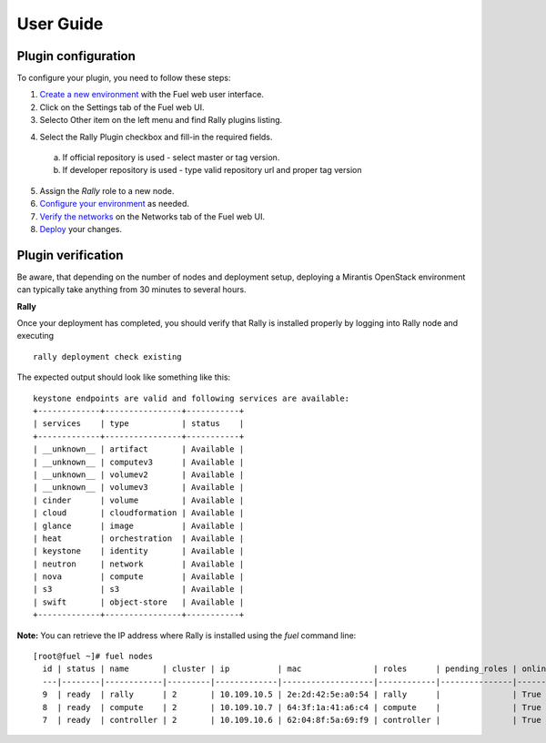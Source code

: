 .. _user_guide:

User Guide
==========

.. _plugin_configuration:

Plugin configuration
--------------------

To configure your plugin, you need to follow these steps:

1. `Create a new environment <http://docs.mirantis.com/openstack/fuel/fuel-7.0/user-guide.html#launch-wizard-to-create-new-environment>`_
   with the Fuel web user interface.

#. Click on the Settings tab of the Fuel web UI.

#. Selecto Other item on the left menu and find Rally plugins listing.

4. Select the Rally Plugin checkbox and fill-in the required fields.

  a. If official repository is used - select master or tag version.
  b. If developer repository is used - type valid repository url and proper tag version

5. Assign the *Rally* role to a new node.

6. `Configure your environment <http://docs.mirantis.com/openstack/fuel/fuel-7.0/user-guide.html#configure-your-environment>`_
   as needed.

#. `Verify the networks <http://docs.mirantis.com/openstack/fuel/fuel-7.0/user-guide.html#verify-networks>`_ on the Networks tab of the Fuel web UI.

#. `Deploy <http://docs.mirantis.com/openstack/fuel/fuel-7.0/user-guide.html#deploy-changes>`_ your changes.

.. _plugin_install_verification:

Plugin verification
-------------------

Be aware, that depending on the number of nodes and deployment setup,
deploying a Mirantis OpenStack environment can typically take anything
from 30 minutes to several hours.

**Rally**

Once your deployment has completed, you should verify that Rally is
installed properly by logging into Rally node and executing ::

    rally deployment check existing

The expected output should look like something like this::

    keystone endpoints are valid and following services are available:
    +-------------+----------------+-----------+
    | services    | type           | status    |
    +-------------+----------------+-----------+
    | __unknown__ | artifact       | Available |
    | __unknown__ | computev3      | Available |
    | __unknown__ | volumev2       | Available |
    | __unknown__ | volumev3       | Available |
    | cinder      | volume         | Available |
    | cloud       | cloudformation | Available |
    | glance      | image          | Available |
    | heat        | orchestration  | Available |
    | keystone    | identity       | Available |
    | neutron     | network        | Available |
    | nova        | compute        | Available |
    | s3          | s3             | Available |
    | swift       | object-store   | Available |
    +-------------+----------------+-----------+

**Note:** You can retrieve the IP address where Rally is installed using
the `fuel` command line::

    [root@fuel ~]# fuel nodes
      id | status | name       | cluster | ip          | mac               | roles      | pending_roles | online | group_id
      ---|--------|------------|---------|-------------|-------------------|------------|---------------|--------|---------
      9  | ready  | rally      | 2       | 10.109.10.5 | 2e:2d:42:5e:a0:54 | rally      |               | True   | 2       
      8  | ready  | compute    | 2       | 10.109.10.7 | 64:3f:1a:41:a6:c4 | compute    |               | True   | 2       
      7  | ready  | controller | 2       | 10.109.10.6 | 62:04:8f:5a:69:f9 | controller |               | True   | 2  